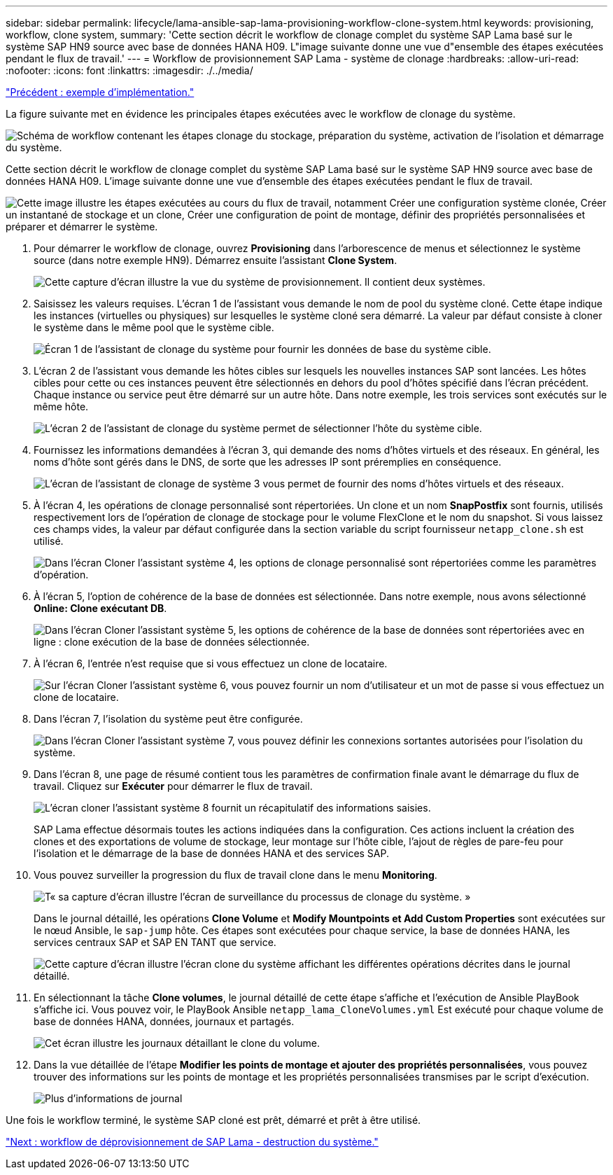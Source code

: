 ---
sidebar: sidebar 
permalink: lifecycle/lama-ansible-sap-lama-provisioning-workflow-clone-system.html 
keywords: provisioning, workflow, clone system, 
summary: 'Cette section décrit le workflow de clonage complet du système SAP Lama basé sur le système SAP HN9 source avec base de données HANA H09. L"image suivante donne une vue d"ensemble des étapes exécutées pendant le flux de travail.' 
---
= Workflow de provisionnement SAP Lama - système de clonage
:hardbreaks:
:allow-uri-read: 
:nofooter: 
:icons: font
:linkattrs: 
:imagesdir: ./../media/


link:lama-ansible-example-implementation.html["Précédent : exemple d'implémentation."]

[role="lead"]
La figure suivante met en évidence les principales étapes exécutées avec le workflow de clonage du système.

image:lama-ansible-image17.png["Schéma de workflow contenant les étapes clonage du stockage, préparation du système, activation de l'isolation et démarrage du système."]

Cette section décrit le workflow de clonage complet du système SAP Lama basé sur le système SAP HN9 source avec base de données HANA H09. L'image suivante donne une vue d'ensemble des étapes exécutées pendant le flux de travail.

image:lama-ansible-image18.png["Cette image illustre les étapes exécutées au cours du flux de travail, notamment Créer une configuration système clonée, Créer un instantané de stockage et un clone, Créer une configuration de point de montage, définir des propriétés personnalisées et préparer et démarrer le système."]

. Pour démarrer le workflow de clonage, ouvrez *Provisioning* dans l'arborescence de menus et sélectionnez le système source (dans notre exemple HN9). Démarrez ensuite l'assistant *Clone System*.
+
image:lama-ansible-image19.png["Cette capture d'écran illustre la vue du système de provisionnement. Il contient deux systèmes."]

. Saisissez les valeurs requises. L'écran 1 de l'assistant vous demande le nom de pool du système cloné. Cette étape indique les instances (virtuelles ou physiques) sur lesquelles le système cloné sera démarré. La valeur par défaut consiste à cloner le système dans le même pool que le système cible.
+
image:lama-ansible-image20.png["Écran 1 de l'assistant de clonage du système pour fournir les données de base du système cible."]

. L'écran 2 de l'assistant vous demande les hôtes cibles sur lesquels les nouvelles instances SAP sont lancées. Les hôtes cibles pour cette ou ces instances peuvent être sélectionnés en dehors du pool d'hôtes spécifié dans l'écran précédent. Chaque instance ou service peut être démarré sur un autre hôte. Dans notre exemple, les trois services sont exécutés sur le même hôte.
+
image:lama-ansible-image21.png["L'écran 2 de l'assistant de clonage du système permet de sélectionner l'hôte du système cible."]

. Fournissez les informations demandées à l'écran 3, qui demande des noms d'hôtes virtuels et des réseaux. En général, les noms d'hôte sont gérés dans le DNS, de sorte que les adresses IP sont préremplies en conséquence.
+
image:lama-ansible-image22.png["L'écran de l'assistant de clonage de système 3 vous permet de fournir des noms d'hôtes virtuels et des réseaux."]

. À l'écran 4, les opérations de clonage personnalisé sont répertoriées. Un clone et un nom *SnapPostfix* sont fournis, utilisés respectivement lors de l'opération de clonage de stockage pour le volume FlexClone et le nom du snapshot. Si vous laissez ces champs vides, la valeur par défaut configurée dans la section variable du script fournisseur `netapp_clone.sh` est utilisé.
+
image:lama-ansible-image23.png["Dans l'écran Cloner l'assistant système 4, les options de clonage personnalisé sont répertoriées comme les paramètres d'opération."]

. À l'écran 5, l'option de cohérence de la base de données est sélectionnée. Dans notre exemple, nous avons sélectionné *Online: Clone exécutant DB*.
+
image:lama-ansible-image24.png["Dans l'écran Cloner l'assistant système 5, les options de cohérence de la base de données sont répertoriées avec en ligne : clone exécution de la base de données sélectionnée."]

. À l'écran 6, l'entrée n'est requise que si vous effectuez un clone de locataire.
+
image:lama-ansible-image25.png["Sur l'écran Cloner l'assistant système 6, vous pouvez fournir un nom d'utilisateur et un mot de passe si vous effectuez un clone de locataire."]

. Dans l'écran 7, l'isolation du système peut être configurée.
+
image:lama-ansible-image26.png["Dans l'écran Cloner l'assistant système 7, vous pouvez définir les connexions sortantes autorisées pour l'isolation du système."]

. Dans l'écran 8, une page de résumé contient tous les paramètres de confirmation finale avant le démarrage du flux de travail. Cliquez sur *Exécuter* pour démarrer le flux de travail.
+
image:lama-ansible-image27.png["L'écran cloner l'assistant système 8 fournit un récapitulatif des informations saisies."]

+
SAP Lama effectue désormais toutes les actions indiquées dans la configuration. Ces actions incluent la création des clones et des exportations de volume de stockage, leur montage sur l'hôte cible, l'ajout de règles de pare-feu pour l'isolation et le démarrage de la base de données HANA et des services SAP.

. Vous pouvez surveiller la progression du flux de travail clone dans le menu *Monitoring*.
+
image:lama-ansible-image28.png["T« sa capture d'écran illustre l'écran de surveillance du processus de clonage du système. »"]

+
Dans le journal détaillé, les opérations *Clone Volume* et *Modify Mountpoints et Add Custom Properties* sont exécutées sur le nœud Ansible, le `sap-jump` hôte. Ces étapes sont exécutées pour chaque service, la base de données HANA, les services centraux SAP et SAP EN TANT que service.

+
image:lama-ansible-image29.png["Cette capture d'écran illustre l'écran clone du système affichant les différentes opérations décrites dans le journal détaillé."]

. En sélectionnant la tâche *Clone volumes*, le journal détaillé de cette étape s'affiche et l'exécution de Ansible PlayBook s'affiche ici. Vous pouvez voir, le PlayBook Ansible `netapp_lama_CloneVolumes.yml` Est exécuté pour chaque volume de base de données HANA, données, journaux et partagés.
+
image:lama-ansible-image30.png["Cet écran illustre les journaux détaillant le clone du volume."]

. Dans la vue détaillée de l'étape *Modifier les points de montage et ajouter des propriétés personnalisées*, vous pouvez trouver des informations sur les points de montage et les propriétés personnalisées transmises par le script d'exécution.
+
image:lama-ansible-image31.png["Plus d'informations de journal"]



Une fois le workflow terminé, le système SAP cloné est prêt, démarré et prêt à être utilisé.

link:lama-ansible-sap-lama-deprovisioning-workflow-system-destroy.html["Next : workflow de déprovisionnement de SAP Lama - destruction du système."]
